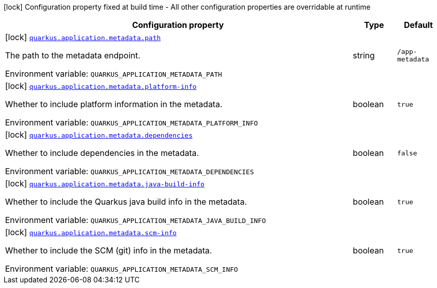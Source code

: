[.configuration-legend]
icon:lock[title=Fixed at build time] Configuration property fixed at build time - All other configuration properties are overridable at runtime
[.configuration-reference.searchable, cols="80,.^10,.^10"]
|===

h|[.header-title]##Configuration property##
h|Type
h|Default

a|icon:lock[title=Fixed at build time] [[quarkus-app-metadata-extension_quarkus-application-metadata-path]] [.property-path]##link:#quarkus-app-metadata-extension_quarkus-application-metadata-path[`quarkus.application.metadata.path`]##

[.description]
--
The path to the metadata endpoint.


ifdef::add-copy-button-to-env-var[]
Environment variable: env_var_with_copy_button:+++QUARKUS_APPLICATION_METADATA_PATH+++[]
endif::add-copy-button-to-env-var[]
ifndef::add-copy-button-to-env-var[]
Environment variable: `+++QUARKUS_APPLICATION_METADATA_PATH+++`
endif::add-copy-button-to-env-var[]
--
|string
|`/app-metadata`

a|icon:lock[title=Fixed at build time] [[quarkus-app-metadata-extension_quarkus-application-metadata-platform-info]] [.property-path]##link:#quarkus-app-metadata-extension_quarkus-application-metadata-platform-info[`quarkus.application.metadata.platform-info`]##

[.description]
--
Whether to include platform information in the metadata.


ifdef::add-copy-button-to-env-var[]
Environment variable: env_var_with_copy_button:+++QUARKUS_APPLICATION_METADATA_PLATFORM_INFO+++[]
endif::add-copy-button-to-env-var[]
ifndef::add-copy-button-to-env-var[]
Environment variable: `+++QUARKUS_APPLICATION_METADATA_PLATFORM_INFO+++`
endif::add-copy-button-to-env-var[]
--
|boolean
|`true`

a|icon:lock[title=Fixed at build time] [[quarkus-app-metadata-extension_quarkus-application-metadata-dependencies]] [.property-path]##link:#quarkus-app-metadata-extension_quarkus-application-metadata-dependencies[`quarkus.application.metadata.dependencies`]##

[.description]
--
Whether to include dependencies in the metadata.


ifdef::add-copy-button-to-env-var[]
Environment variable: env_var_with_copy_button:+++QUARKUS_APPLICATION_METADATA_DEPENDENCIES+++[]
endif::add-copy-button-to-env-var[]
ifndef::add-copy-button-to-env-var[]
Environment variable: `+++QUARKUS_APPLICATION_METADATA_DEPENDENCIES+++`
endif::add-copy-button-to-env-var[]
--
|boolean
|`false`

a|icon:lock[title=Fixed at build time] [[quarkus-app-metadata-extension_quarkus-application-metadata-java-build-info]] [.property-path]##link:#quarkus-app-metadata-extension_quarkus-application-metadata-java-build-info[`quarkus.application.metadata.java-build-info`]##

[.description]
--
Whether to include the Quarkus java build info in the metadata.


ifdef::add-copy-button-to-env-var[]
Environment variable: env_var_with_copy_button:+++QUARKUS_APPLICATION_METADATA_JAVA_BUILD_INFO+++[]
endif::add-copy-button-to-env-var[]
ifndef::add-copy-button-to-env-var[]
Environment variable: `+++QUARKUS_APPLICATION_METADATA_JAVA_BUILD_INFO+++`
endif::add-copy-button-to-env-var[]
--
|boolean
|`true`

a|icon:lock[title=Fixed at build time] [[quarkus-app-metadata-extension_quarkus-application-metadata-scm-info]] [.property-path]##link:#quarkus-app-metadata-extension_quarkus-application-metadata-scm-info[`quarkus.application.metadata.scm-info`]##

[.description]
--
Whether to include the SCM (git) info in the metadata.


ifdef::add-copy-button-to-env-var[]
Environment variable: env_var_with_copy_button:+++QUARKUS_APPLICATION_METADATA_SCM_INFO+++[]
endif::add-copy-button-to-env-var[]
ifndef::add-copy-button-to-env-var[]
Environment variable: `+++QUARKUS_APPLICATION_METADATA_SCM_INFO+++`
endif::add-copy-button-to-env-var[]
--
|boolean
|`true`

|===

